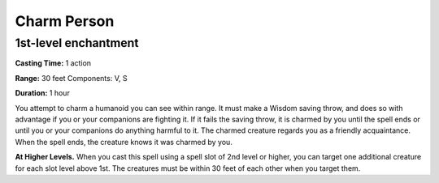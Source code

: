 
.. _srd_Charm-Person:

Charm Person
-------------------------------------------------------------

1st-level enchantment
^^^^^^^^^^^^^^^^^^^^^

**Casting Time:** 1 action

**Range:** 30 feet Components: V, S

**Duration:** 1 hour

You attempt to charm a humanoid you can see within range. It must make a
Wisdom saving throw, and does so with advantage if you or your
companions are fighting it. If it fails the saving throw, it is charmed
by you until the spell ends or until you or your companions do anything
harmful to it. The charmed creature regards you as a friendly
acquaintance. When the spell ends, the creature knows it was charmed by
you.

**At Higher Levels.** When you cast this spell using a spell slot of 2nd
level or higher, you can target one additional creature for each slot
level above 1st. The creatures must be within 30 feet of each other when
you target them.
